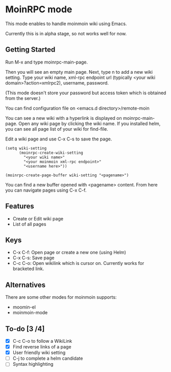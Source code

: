 * MoinRPC mode

This mode enables to handle moinmoin wiki using Emacs.

Currently this is in alpha stage, so not works well for now.

** Getting Started

Run M-x and type moinrpc-main-page.

Then you will see an empty main page. Next, type n to add a new wiki setting. Type your wiki name, xml-rpc endpoint url (typically <your wiki domain>?action=xmlrpc2), username, password.

(This mode doesn't store your password but access token which is obtained from the server.)

You can find configuration file on <emacs.d directory>/remote-moin

You can see a new wiki with a hyperlink is displayed on moinrpc-main-page. Open any wiki page by clicking the wiki name. If you installed helm, you can see all page list of your wiki for find-file.

Edit a wiki page and use C-x C-s to save the page.



#+BEGIN_SRC elisp
(setq wiki-setting
	  (moinrpc-create-wiki-setting
		"<your wiki name>"
		"<your moinmoin xml-rpc endpoint>"
		"<username here>"))

(moinrpc-create-page-buffer wiki-setting "<pagename>")
#+END_SRC

You can find a new buffer opened with <pagename> content. From here you can navigate pages using C-x C-f.


** Features

 - Create or Edit wiki page
 - List of all pages


** Keys

 - C-x C-f: Open page or create a new one (using Helm)
 - C-x C-s: Save page
 - C-c C-o: Open wikilink which is cursor on. Currently works for bracketed link.


** Alternatives

There are some other modes for moinmoin supports:

 - moomin-el
 - moinmoin-mode


** To-do [3 /4]

 - [X] C-c C-o to follow a WikiLink
 - [X] Find reverse links of a page
 - [X] User friendly wiki setting
 - [ ] C-j to complete a helm candidate
 - [ ] Syntax highlighting

